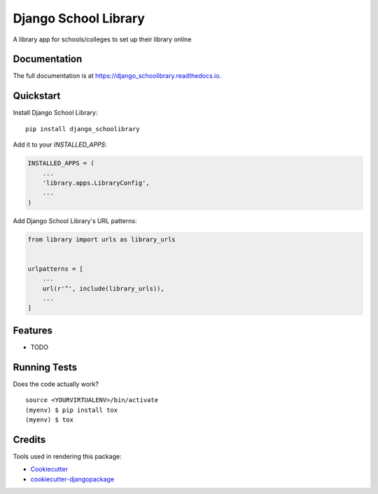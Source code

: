 =============================
Django School Library
=============================

.. image:: https://badge.fury.io/py/django_schoolibrary.png
    :target: https://badge.fury.io/py/django_schoolibrary

.. image:: https://travis-ci.org/sijanonly/django_schoolibrary.png?branch=master
    :target: https://travis-ci.org/sijanonly/django_schoolibrary

A library app for schools/colleges to set up their library online

Documentation
-------------

The full documentation is at https://django_schoolibrary.readthedocs.io.

Quickstart
----------

Install Django School Library::

    pip install django_schoolibrary

Add it to your `INSTALLED_APPS`:

.. code-block:: python

    INSTALLED_APPS = (
        ...
        'library.apps.LibraryConfig',
        ...
    )

Add Django School Library's URL patterns:

.. code-block:: python

    from library import urls as library_urls


    urlpatterns = [
        ...
        url(r'^', include(library_urls)),
        ...
    ]

Features
--------

* TODO

Running Tests
-------------

Does the code actually work?

::

    source <YOURVIRTUALENV>/bin/activate
    (myenv) $ pip install tox
    (myenv) $ tox

Credits
-------

Tools used in rendering this package:

*  Cookiecutter_
*  `cookiecutter-djangopackage`_

.. _Cookiecutter: https://github.com/audreyr/cookiecutter
.. _`cookiecutter-djangopackage`: https://github.com/pydanny/cookiecutter-djangopackage
